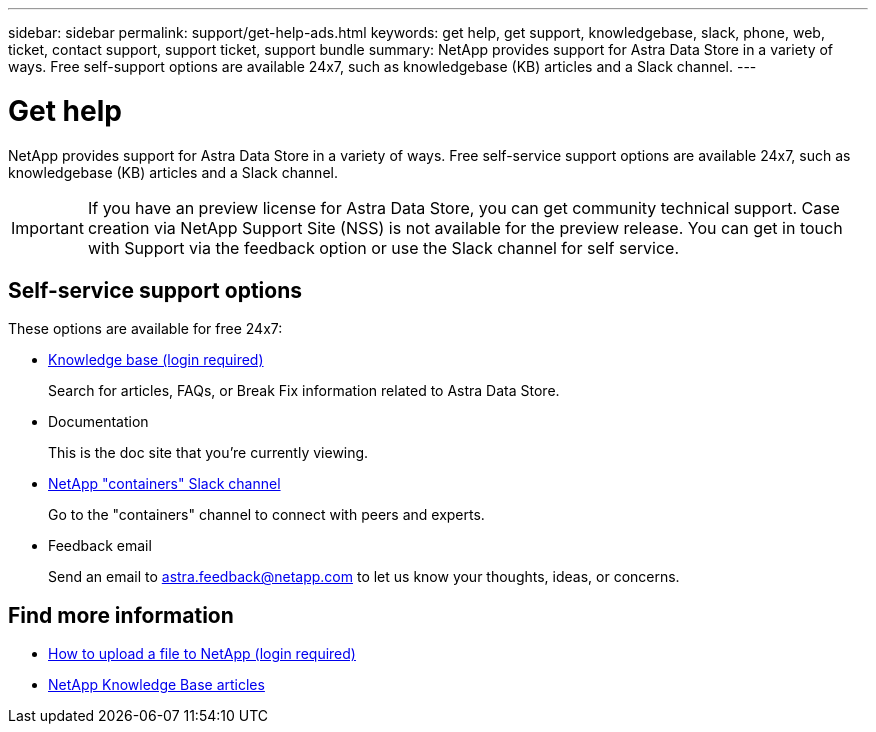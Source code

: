 ---
sidebar: sidebar
permalink: support/get-help-ads.html
keywords: get help, get support, knowledgebase, slack, phone, web, ticket, contact support, support ticket, support bundle
summary: NetApp provides support for Astra Data Store in a variety of ways. Free self-support options are available 24x7, such as knowledgebase (KB) articles and a Slack channel.
---

= Get help
:hardbreaks:
:icons: font
:imagesdir: ../media/support/

NetApp provides support for Astra Data Store in a variety of ways. Free self-service support options are available 24x7, such as knowledgebase (KB) articles and a Slack channel.

IMPORTANT: If you have an preview license for Astra Data Store, you can get community technical support. Case creation via NetApp Support Site (NSS) is not available for the preview release. You can get in touch with Support via the feedback option or use the Slack channel for self service.


== Self-service support options

These options are available for free 24x7:

* https://kb.netapp.com/Advice_and_Troubleshooting/Cloud_Services/Astra[Knowledge base (login required)^]
+
Search for articles, FAQs, or Break Fix information related to Astra Data Store.

* Documentation
+
This is the doc site that you're currently viewing.

* https://netapp.io/slack[NetApp "containers" Slack channel]

+
Go to the "containers" channel to connect with peers and experts.

* Feedback email
+
Send an email to astra.feedback@netapp.com to let us know your thoughts, ideas, or concerns.


[discrete]
== Find more information
* https://kb.netapp.com/Advice_and_Troubleshooting/Miscellaneous/How_to_upload_a_file_to_NetApp[How to upload a file to NetApp (login required)^]
* https://kb.netapp.com/Special:Search?qid=&fpid=230&fpth=&query=netapp+data+store&type=wiki[NetApp Knowledge Base articles]
